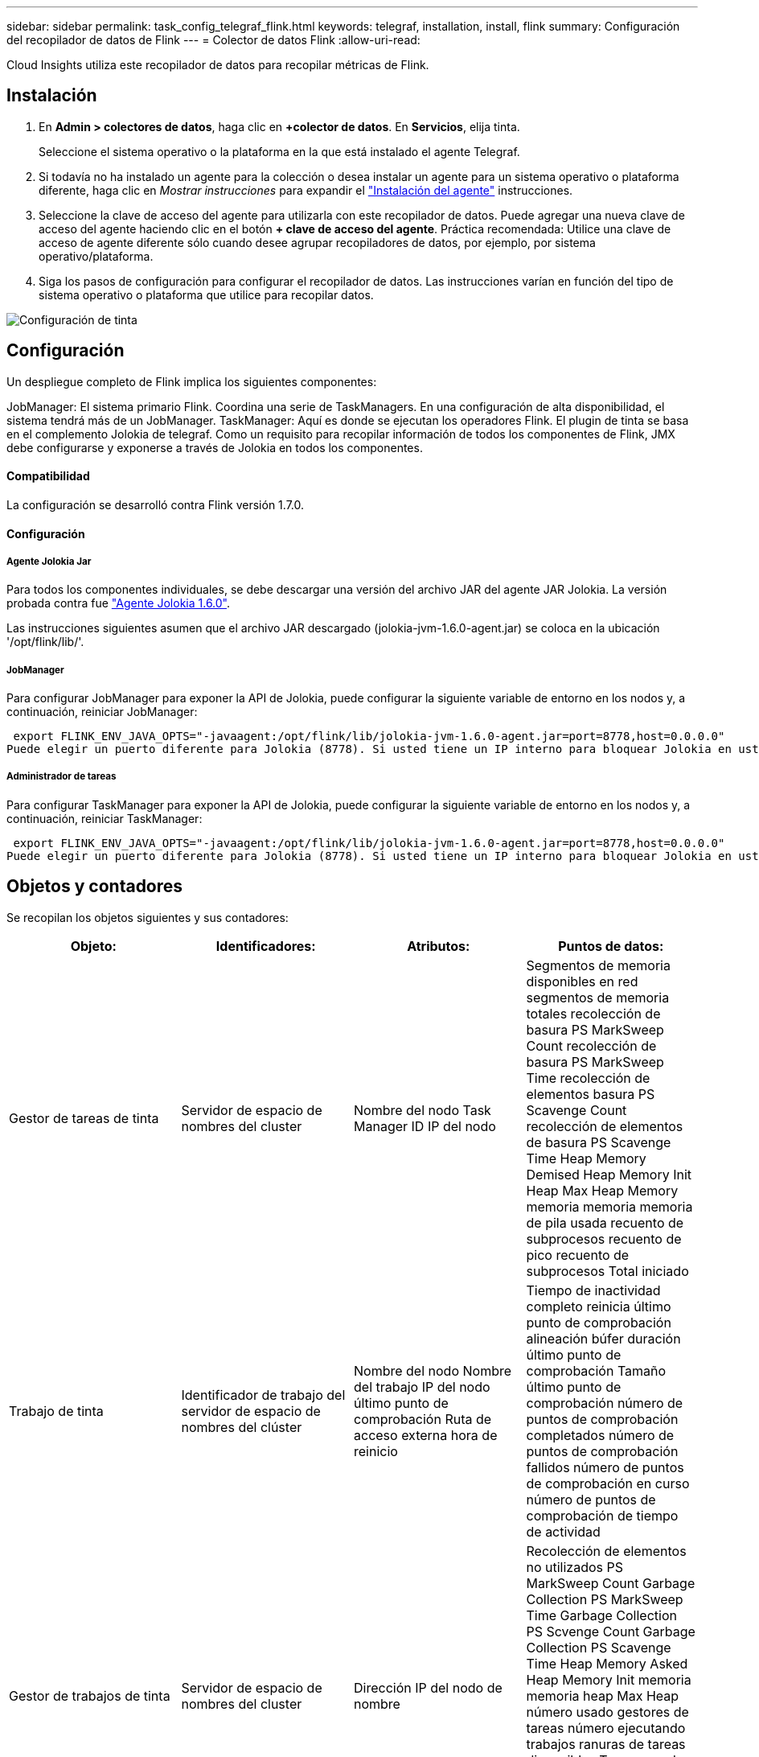 ---
sidebar: sidebar 
permalink: task_config_telegraf_flink.html 
keywords: telegraf, installation, install, flink 
summary: Configuración del recopilador de datos de Flink 
---
= Colector de datos Flink
:allow-uri-read: 


[role="lead"]
Cloud Insights utiliza este recopilador de datos para recopilar métricas de Flink.



== Instalación

. En *Admin > colectores de datos*, haga clic en *+colector de datos*. En *Servicios*, elija tinta.
+
Seleccione el sistema operativo o la plataforma en la que está instalado el agente Telegraf.

. Si todavía no ha instalado un agente para la colección o desea instalar un agente para un sistema operativo o plataforma diferente, haga clic en _Mostrar instrucciones_ para expandir el link:task_config_telegraf_agent.html["Instalación del agente"] instrucciones.
. Seleccione la clave de acceso del agente para utilizarla con este recopilador de datos. Puede agregar una nueva clave de acceso del agente haciendo clic en el botón *+ clave de acceso del agente*. Práctica recomendada: Utilice una clave de acceso de agente diferente sólo cuando desee agrupar recopiladores de datos, por ejemplo, por sistema operativo/plataforma.
. Siga los pasos de configuración para configurar el recopilador de datos. Las instrucciones varían en función del tipo de sistema operativo o plataforma que utilice para recopilar datos.


image:FlinkDCConfigWindows.png["Configuración de tinta"]



== Configuración

Un despliegue completo de Flink implica los siguientes componentes:

JobManager: El sistema primario Flink. Coordina una serie de TaskManagers. En una configuración de alta disponibilidad, el sistema tendrá más de un JobManager. TaskManager: Aquí es donde se ejecutan los operadores Flink. El plugin de tinta se basa en el complemento Jolokia de telegraf. Como un requisito para recopilar información de todos los componentes de Flink, JMX debe configurarse y exponerse a través de Jolokia en todos los componentes.



==== Compatibilidad

La configuración se desarrolló contra Flink versión 1.7.0.



==== Configuración



===== Agente Jolokia Jar

Para todos los componentes individuales, se debe descargar una versión del archivo JAR del agente JAR Jolokia. La versión probada contra fue link:https://jolokia.org/download.html["Agente Jolokia 1.6.0"].

Las instrucciones siguientes asumen que el archivo JAR descargado (jolokia-jvm-1.6.0-agent.jar) se coloca en la ubicación '/opt/flink/lib/'.



===== JobManager

Para configurar JobManager para exponer la API de Jolokia, puede configurar la siguiente variable de entorno en los nodos y, a continuación, reiniciar JobManager:

 export FLINK_ENV_JAVA_OPTS="-javaagent:/opt/flink/lib/jolokia-jvm-1.6.0-agent.jar=port=8778,host=0.0.0.0"
Puede elegir un puerto diferente para Jolokia (8778). Si usted tiene un IP interno para bloquear Jolokia en usted puede reemplazar el "Catch all" 0.0.0.0 por su propio IP. Tenga en cuenta que este IP debe ser accesible desde el plugin de telegraf.



===== Administrador de tareas

Para configurar TaskManager para exponer la API de Jolokia, puede configurar la siguiente variable de entorno en los nodos y, a continuación, reiniciar TaskManager:

 export FLINK_ENV_JAVA_OPTS="-javaagent:/opt/flink/lib/jolokia-jvm-1.6.0-agent.jar=port=8778,host=0.0.0.0"
Puede elegir un puerto diferente para Jolokia (8778). Si usted tiene un IP interno para bloquear Jolokia en usted puede reemplazar el "Catch all" 0.0.0.0 por su propio IP. Tenga en cuenta que este IP debe ser accesible desde el plugin de telegraf.



== Objetos y contadores

Se recopilan los objetos siguientes y sus contadores:

[cols="<.<,<.<,<.<,<.<"]
|===
| Objeto: | Identificadores: | Atributos: | Puntos de datos: 


| Gestor de tareas de tinta | Servidor de espacio de nombres del cluster | Nombre del nodo Task Manager ID IP del nodo | Segmentos de memoria disponibles en red segmentos de memoria totales recolección de basura PS MarkSweep Count recolección de basura PS MarkSweep Time recolección de elementos basura PS Scavenge Count recolección de elementos de basura PS Scavenge Time Heap Memory Demised Heap Memory Init Heap Max Heap Memory memoria memoria memoria de pila usada recuento de subprocesos recuento de pico recuento de subprocesos Total iniciado 


| Trabajo de tinta | Identificador de trabajo del servidor de espacio de nombres del clúster | Nombre del nodo Nombre del trabajo IP del nodo último punto de comprobación Ruta de acceso externa hora de reinicio | Tiempo de inactividad completo reinicia último punto de comprobación alineación búfer duración último punto de comprobación Tamaño último punto de comprobación número de puntos de comprobación completados número de puntos de comprobación fallidos número de puntos de comprobación en curso número de puntos de comprobación de tiempo de actividad 


| Gestor de trabajos de tinta | Servidor de espacio de nombres del cluster | Dirección IP del nodo de nombre | Recolección de elementos no utilizados PS MarkSweep Count Garbage Collection PS MarkSweep Time Garbage Collection PS Scvenge Count Garbage Collection PS Scavenge Time Heap Memory Asked Heap Memory Init memoria memoria heap Max Heap número usado gestores de tareas número ejecutando trabajos ranuras de tareas disponibles Tragamonedas de tareas total de subprocesos Demon Count Recuento de subprocesos máximos recuento de subprocesos total iniciado 


| Tarea de tinta | ID de tarea de ID de trabajo de espacio de nombres del clúster | Nombre de nodo de servidor Nombre de trabajo Subíndice de tarea Id. De intento de tarea número de intento de tarea Nombre de tarea Id. De nodo IP Marca de agua de entrada actual | Búferes en búferes de uso de pool en búferes de longitud de cola fuera búferes de uso de pool fuera búferes de longitud de cola en buffers de número local por segundo búferes de número de cuenta en búferes de número local por segundo en búferes de número de frecuencia remotos en búferes de número de cuenta remotos por segundo en remoto por Segundo número de tasa de búferes de salida número de búferes de salida por segundo número de búferes de salida por segundo número de tasa en bytes de número local por segundo número de bytes en bytes de número de tasa local por segundo en bytes de número de bytes remotos en bytes de número de cuenta remotos por segundo en remoto Por segundo número de tasa bytes de salida número de bytes por segundo número de recuento bytes por segundo número de tasa registros en número de registros por segundo número de recuento registros por segundo número de tasa registros número de salida registros por segundo número de registros salida registros por segundo número de cuenta registros por segunda tasa 


| Operador de tareas de tinta | ID de trabajo ID de espacio de nombres de clúster ID de tarea de operador | Nombre del nodo del servidor Nombre del trabajo Nombre del operador Subíndice de tarea número de tarea número de intento de tarea Nombre de tarea ID del administrador de tareas IP del nodo | Registros de número de Marca de agua de entrada actual número de Marca de agua de salida actual registros en número de registros por segundo número de cuenta registros por segundo número de tarifa registros de salida número de registros por segundo número de salida registros por segundo número de tasa registros atrasados particiones asignadas bytes consumidos tasa Commit latencia media Tasa de confirmación máx. De confirmaciones fallidas conexión correcta Convalidación de frecuencia de cierre recuento de conexiones recuento de frecuencia de creación tasa de obtención latencia media de obtención tasa de obtención tasa de obtención Tamaño medio de obtención Tamaño de sesión Máx. Tiempo de aceleración de obtención Promedio tiempo de aceleración velocidad máxima de latido tasa de latidos entrantes tasa de E/S tiempo medio (ns) E/S Ratio de espera tiempo de espera de E/S Avg (ns) tiempo de unión media tiempo de unión Fecha de la última hora de latido de red tasa de E/S de salida registros tasa de frecuencia consumido registros de retraso máx. Registros por solicitud promedio Tamaño de solicitud promedio Tamaño de solicitud tiempo de respuesta máximo Seleccione frecuencia de sincronización de la velocidad tiempo de latido respuesta medio Tiempo máximo tiempo máximo de unión tiempo máximo de sincronización Máx 
|===


== Resolución de problemas

Puede encontrar información adicional en link:concept_requesting_support.html["Soporte técnico"] página.
